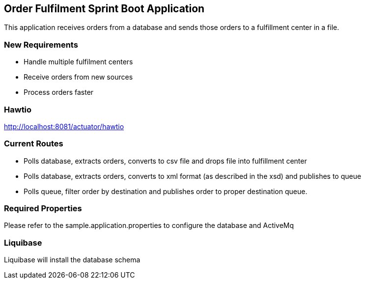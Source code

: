 == Order Fulfilment Sprint Boot Application

This application receives orders from a database and sends those orders to a fulfillment
center in a file.

=== New Requirements

* Handle multiple fulfilment centers
* Receive orders from new sources
* Process orders faster

=== Hawtio
http://localhost:8081/actuator/hawtio

=== Current Routes
* Polls database, extracts orders, converts to csv file and drops file into fulfillment center
* Polls database, extracts orders, converts to xml format (as described in the xsd) and
publishes to queue
* Polls queue, filter order by destination and publishes order to proper destination queue.

=== Required Properties
Please refer to the sample.application.properties to configure the database and ActiveMq

=== Liquibase
Liquibase will install the database schema